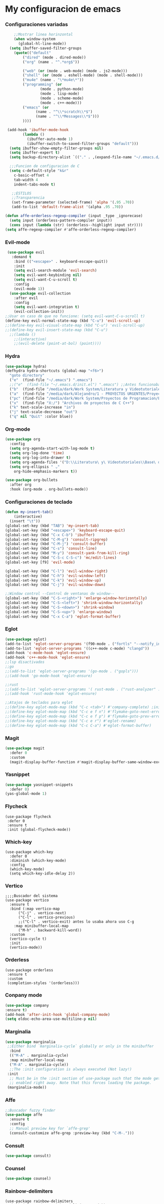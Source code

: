 #+STARTUP: content

* My configuracion de emacs
*** Configuraciones variadas
#+BEGIN_SRC emacs-lisp 
    ;;Mostrar linea horinzontal
    (when window-system
      (global-hl-line-mode))
  (setq ibuffer-saved-filter-groups
	(quote(("default"
		("dired" (mode . dired-mode))
		("org" (name . "^.*org$"))

		("web" (or (mode . web-mode) (mode . js2-mode)))
		("shell" (or (mode . eshell-mode) (mode . shell-mode)))
		("mu4e" (name . "\*mu4e\*"))
		("programming" (or
				(mode . python-mode)
				(mode . lisp-mode)
				(mode . scheme-mode)
				(mode . c++-mode)))
		("emacs" (or
			  (name . "^\\*scratch\\*$")
			  (name . "^\\*Messages\\*$")))
		))))

 (add-hook 'ibuffer-mode-hook
	    (lambda ()
	      (ibuffer-auto-mode 1)
	      (ibuffer-switch-to-saved-filter-groups "default")))
  (setq ibuffer-show-empty-filter-groups nil)
  (setq ibuffer-expert t)
  (setq backup-directory-alist `(("." . ,(expand-file-name "~/.emacs.d/backupfiles/" )))) 

  ;;;Funcion de configuracion de C 
  (setq c-default-style "k&r"
	c-basic-offset 4
	tab-width 4
	indent-tabs-mode t)

   ;;ESTILOS
   ;;Transparencia
   (set-frame-parameter (selected-frame) 'alpha '(.95 .70))
   (add-to-list 'default-frame-alist '(alpha .95 .70))
   
(defun affe-orderless-regexp-compiler (input _type _ignorecase)
  (setq input (orderless-pattern-compiler input))
  (cons input (lambda (str) (orderless--highlight input str))))
(setq affe-regexp-compiler #'affe-orderless-regexp-compiler)
#+END_SRC
*** Evil-mode
#+BEGIN_SRC emacs-lisp 
   (use-package evil
     :demand t
      :bind (("<escape>" . keyboard-escape-quit))
      :init
      (setq evil-search-module 'evil-search)
      (setq evil-want-keybinding nil)
      (setq evil-want-C-u-scroll t)
      :config
      (evil-mode 1))
    (use-package evil-collection
      :after evil
      :config
      (setq evil-want-integration t)
      (evil-collection-init))
  ;;Usar en caso de que no funcione: (setq evil-want-C-u-scroll t) 
  (define-key evil-normal-state-map (kbd "C-u") 'evil-scroll-up)
  ;;(define-key evil-visual-state-map (kbd "C-u") 'evil-scroll-up)
  ;;(define-key evil-insert-state-map (kbd "C-u")
    ;;(lambda ()
      ;;(interactive)
      ;;(evil-delete (point-at-bol) (point))))
#+END_SRC
*** Hydra
#+BEGIN_SRC emacs-lisp 
(use-package hydra)
(defhydra hydra-shortcuts (global-map "<f6>")
  "goto directory"
  ("e"  (find-file "~/.emacs") ".emacs") 
  ;;("e"  (find-file "~/.emacs.d/init.el") ".emacs") ;;Antes funcionaba bien con mi configuracion de init.el
  ("b"  (find-file "/media/dark/Work System/Literatura y Videotutoriales/Base de conocimiento/") "Base de conocimiento") 
  ("a"  (find-file "/media/dark/Alejandro/1 - PROYECTOS URGENTES/Proyecto D/Patrones de disenio/") "Proyectos de la memoria") 
  ("pc" (find-file "/media/dark/Work System/Proyectos de Programacion/En proceso (importantes)") "Proyectos en curso") 
  ("x"  (find-file "X:/") "Archivos de proyectos de C C++") 
  ("k" text-scale-increase "in")
  ("j" text-scale-decrease "out")
  ("q" nil "Quit" :color blue))
#+END_SRC
*** Org-mode
#+BEGIN_SRC emacs-lisp 
(use-package org
  :config
  (setq org-agenda-start-with-log-mode t)
  (setq org-log-done 'time)
  (setq org-log-into-drawer t)
  (setq org-agenda-files '("D:\\Literatura\ y\ Videotutoriales\\Base\ de\ conocimiento\\Task.org"))
  (setq org-ellipsis " ⌄"
	org-hide-emphasis-markers t))

(use-package org-bullets
  :after org
  :hook (org-mode . org-bullets-mode))

#+END_SRC
*** Configuraciones de teclado
#+BEGIN_SRC emacs-lisp 
  (defun my-insert-tab()
      (interactive)
    (insert "\t"))
  (global-set-key (kbd "TAB") 'my-insert-tab)
  (global-set-key (kbd "<escape>") 'keyboard-escape-quit)
  (global-set-key (kbd "C-x C-b") 'ibuffer)
  (global-set-key (kbd "C-M-g") 'consult-ripgrep)
  (global-set-key (kbd "C-M-j") 'consult-buffer)
  (global-set-key (kbd "C-s") 'consult-line)
  (global-set-key (kbd "M-y") 'consult-yank-from-kill-ring)
  (global-set-key (kbd "C-S-c C-S-c") 'mc/edit-lines)
  (global-set-key [f9] 'evil-mode)

  (global-set-key (kbd "C-l") 'evil-window-right)
  (global-set-key (kbd "C-h") 'evil-window-left)
  (global-set-key (kbd "C-k") 'evil-window-up)
  (global-set-key (kbd "C-j") 'evil-window-down)

  ;;Window control --Control de ventanas de window--
  (global-set-key (kbd "C-S-<right>") 'enlarge-window-horizontally)
  (global-set-key (kbd "C-S-<left>") 'shrink-window-horizontally)
  (global-set-key (kbd "C-S-<down>") 'shrink-window)
  (global-set-key (kbd "C-S-<up>") 'enlarge-window)
  (global-set-key (kbd "C-x C-a") 'eglot-format-buffer)
#+END_SRC
*** Eglot
#+BEGIN_SRC emacs-lisp 
  (use-package eglot)
  (add-to-list 'eglot-server-programs '(f90-mode . ("fortls" "--notify_init" "--nthreads=4")))
  (add-to-list 'eglot-server-programs '((c++-mode c-mode) "clangd"))
  (add-hook 'c-mode-hook 'eglot-ensure)
  (add-hook 'c++-mode-hook 'eglot-ensure)
  ;;lsp disactivados
  ;;go
  ;;(add-to-list 'eglot-server-programs '(go-mode . ("gopls")))
  ;;(add-hook 'go-mode-hook 'eglot-ensure)

  ;;rust
  ;;(add-to-list 'eglot-server-programs '( rust-mode . ("rust-analyzer" :initializationOptions (:check (:command "clippy")))))
  ;;(add-hook 'rust-mode-hook 'eglot-ensure)

  ;;Atajos de teclados para eglot
  ;;(define-key eglot-mode-map (kbd "C-c <tab>") #'company-complete) ;initiate the completion manually
  ;;(define-key eglot-mode-map (kbd "C-c e f n") #'flymake-goto-next-error)
  ;;(define-key eglot-mode-map (kbd "C-c e f p") #'flymake-goto-prev-error)
  ;;(define-key eglot-mode-map (kbd "C-c e r") #'eglot-rename)
  ;;(define-key eglot-mode-map (kbd "C-c C-a") #'eglot-format-buffer)
#+END_SRC
*** Magit
#+BEGIN_SRC emacs-lisp 
(use-package magit
  :defer 0
  :custom
  (magit-display-buffer-function #'magit-display-buffer-same-window-except-diff-v1))
#+END_SRC
*** Yasnippet
#+BEGIN_SRC emacs-lisp 
  (use-package yasnippet-snippets
    :defer 0)
  (yas-global-mode 1)
#+END_SRC
*** Flycheck
#+BEGIN_SRC emacs-lisp flycheck
  (use-package flycheck 
   :defer 0
   :ensure t
   :init (global-flycheck-mode))
#+END_SRC
*** Which-key
#+BEGIN_SRC emacs-lisp Which-key
(use-package which-key
  :defer 0 
  :diminish (which-key-mode)
  :config
  (which-key-mode)   
  (setq which-key-idle-delay 2))
#+END_SRC
*** Vertico
#+BEGIN_SRC emacs-lisp Which-key
;;;;Buscador del sistema
(use-package vertico
  :ensure t
  :bind (:map vertico-map
	  ("C-j" . vertico-next)
	  ("C-l" . vertico-previous)
	  ;;("C-l" . vertico-exit) antes lo usaba ahora uso C-g 
	:map minibuffer-local-map
	  ("M-h" . backward-kill-word))
  :custom 
  (vertico-cycle t)
  :init
  (vertico-mode))
#+END_SRC
*** Orderless
#+BEGIN_SRC emacs-lisp Orderless
(use-package orderless
 :ensure t
 :custom
 (completion-styles '(orderless)))
#+END_SRC
*** Conpany mode
#+BEGIN_SRC emacs-lisp 
    (use-package company
	:ensure t)
    (add-hook 'after-init-hook 'global-company-mode)
    (setq eldoc-echo-area-use-multiline-p nil)
#+END_SRC
*** Marginalia
#+BEGIN_SRC emacs-lisp
  (use-package marginalia
   ;;Either bind `marginalia-cycle` globally or only in the minibuffer
    :bind
    (("M-A" . marginalia-cycle)
    :map minibuffer-local-map
    ("M-A" . marginalia-cycle))
    ;;The :init configuration is always executed (Not lazy!)
   :init
    ;; Must be in the :init section of use-package such that the mode gets
    ;; enabled right away. Note that this forces loading the package.
   (marginalia-mode))
#+END_SRC
*** Affe
#+BEGIN_SRC emacs-lisp
  ;;Buscador fuzzy finder
  (use-package affe
    :ensure t
    :config
    ;; Manual preview key for `affe-grep'
    (consult-customize affe-grep :preview-key (kbd "C-M-.")))
#+END_SRC
*** Consult
#+BEGIN_SRC emacs-lisp
	(use-package consult)
#+END_SRC
*** Counsel
#+BEGIN_SRC emacs-lisp 
    (use-package counsel)
#+END_SRC
*** Rainbow-delimiters
#+BEGIN_SRC emacs-lisp Rainbow-delimiters
(use-package rainbow-delimiters
  :hook (prog-mode . rainbow-delimiters-mode))
#+END_SRC
*** C3 programming language
#+BEGIN_SRC emacs-lisp c3
  ;;(setq treesit-language-source-alist
  ;;'((c3 "https://github.com/c3lang/tree-sitter-c3")))
  ;;
  ;; (add-to-list 'treesit-language-source-alist
  ;; '(c3 "https://github.com/c3lang/tree-sitter-c3"))

  ;; (add-to-list 'load-path "~/.emacs.d/tree-sitter/libtree-sitter-c3.so")
  ;; (require 'c3-ts-mode)
#+END_SRC

*** Slime (Common Lisp)
#+BEGIN_SRC emacs-lisp slime_config
  (setq inferior-lisp-program "sbcl")
  (add-hook 'prog-mode-hook #'rainbow-delimiters-mode)
#+END_SRC
		

